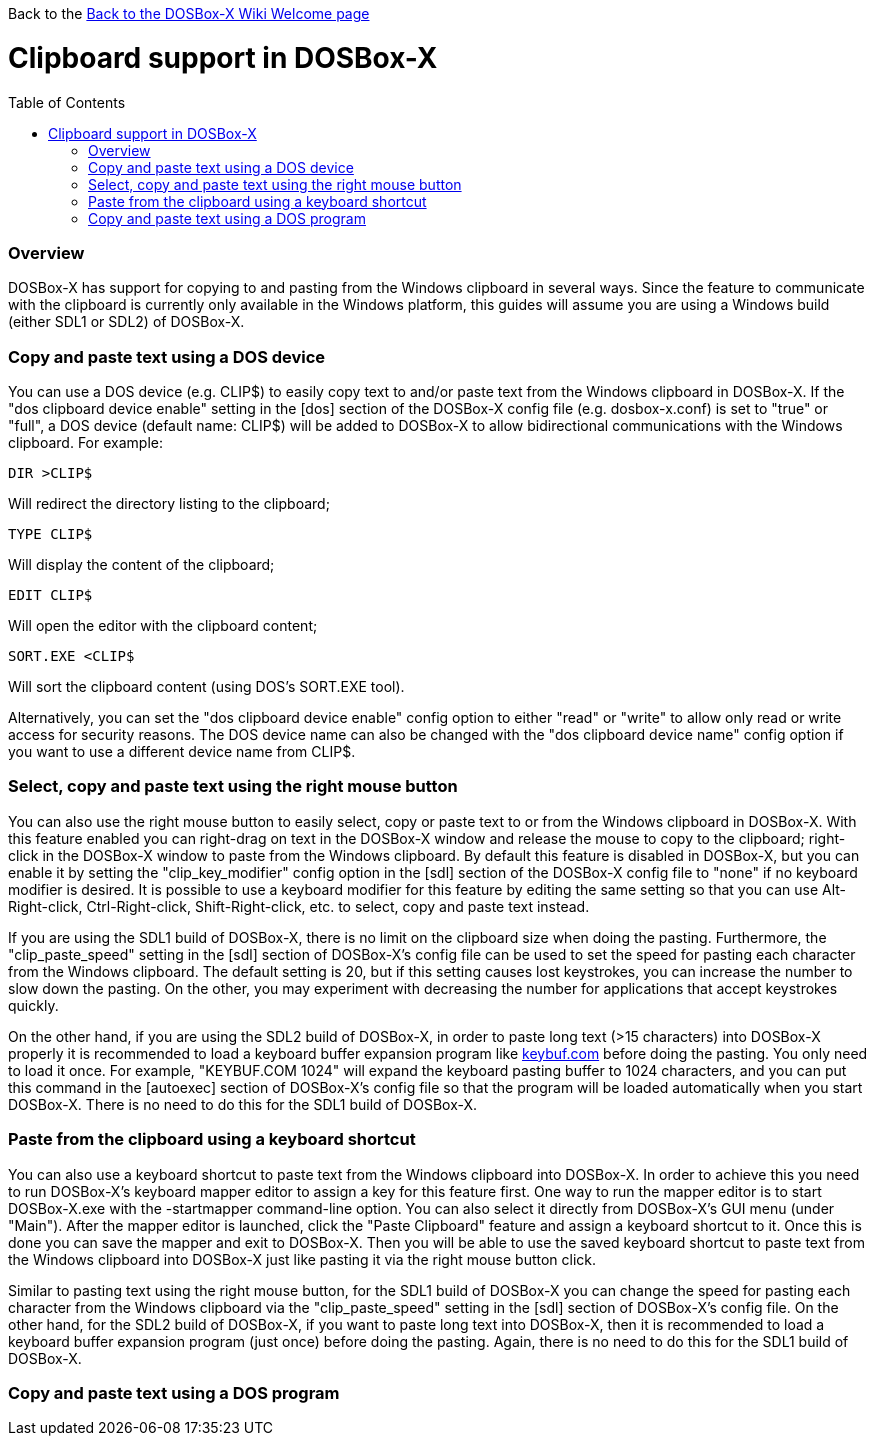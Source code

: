 :toc: macro

Back to the link:Home[Back to the DOSBox-X Wiki Welcome page]

# Clipboard support in DOSBox-X

toc::[]

### Overview
DOSBox-X has support for copying to and pasting from the Windows clipboard in several ways. Since the feature to communicate with the clipboard is currently only available in the Windows platform, this guides will assume you are using a Windows build (either SDL1 or SDL2) of DOSBox-X.

### Copy and paste text using a DOS device

You can use a DOS device (e.g. CLIP$) to easily copy text to and/or paste text from the Windows clipboard in DOSBox-X. If the "dos clipboard device enable" setting in the [dos] section of the DOSBox-X config file (e.g. dosbox-x.conf) is set to "true" or "full", a DOS device (default name: CLIP$) will be added to DOSBox-X to allow bidirectional communications with the Windows clipboard. For example:

....
DIR >CLIP$
....
Will redirect the directory listing to the clipboard;

....
TYPE CLIP$
....
Will display the content of the clipboard;

....
EDIT CLIP$
....
Will open the editor with the clipboard content;

....
SORT.EXE <CLIP$
....
Will sort the clipboard content (using DOS's SORT.EXE tool).

Alternatively, you can set the "dos clipboard device enable" config option to either "read" or "write" to allow only read or write access for security reasons. The DOS device name can also be changed with the "dos clipboard device name" config option if you want to use a different device name from CLIP$.

### Select, copy and paste text using the right mouse button

You can also use the right mouse button to easily select, copy or paste text to or from the Windows clipboard in DOSBox-X. With this feature enabled you can right-drag on text in the DOSBox-X window and release the mouse to copy to the clipboard; right-click in the DOSBox-X window to paste from the Windows clipboard. By default this feature is disabled in DOSBox-X, but you can enable it by setting the "clip_key_modifier" config option in the [sdl] section of the DOSBox-X config file to "none" if no keyboard modifier is desired. It is possible to use a keyboard modifier for this feature by editing the same setting so that you can use Alt-Right-click, Ctrl-Right-click, Shift-Right-click, etc. to select, copy and paste text instead.

If you are using the SDL1 build of DOSBox-X, there is no limit on the clipboard size when doing the pasting. Furthermore, the "clip_paste_speed" setting in the [sdl] section of DOSBox-X's config file can be used to set the speed for pasting each character from the Windows clipboard. The default setting is 20, but if this setting causes lost keystrokes, you can increase the number to slow down the pasting. On the other, you may experiment with decreasing the number for applications that accept keystrokes quickly.

On the other hand, if you are using the SDL2 build of DOSBox-X, in order to paste long text (>15 characters) into DOSBox-X properly it is recommended to load a keyboard buffer expansion program like http://individual.utoronto.ca/wengier/files/keybuf.com[keybuf.com] before doing the pasting. You only need to load it once. For example, "KEYBUF.COM 1024" will expand the keyboard pasting buffer to 1024 characters, and you can put this command in the [autoexec] section of DOSBox-X's config file so that the program will be loaded automatically when you start DOSBox-X. There is no need to do this for the SDL1 build of DOSBox-X.

### Paste from the clipboard using a keyboard shortcut

You can also use a keyboard shortcut to paste text from the Windows clipboard into DOSBox-X. In order to achieve this you need to run DOSBox-X's keyboard mapper editor to assign a key for this feature first. One way to run the mapper editor is to start DOSBox-X.exe with the -startmapper command-line option. You can also select it directly from DOSBox-X's GUI menu (under "Main"). After the mapper editor is launched, click the "Paste Clipboard" feature and assign a keyboard shortcut to it. Once this is done you can save the mapper and exit to DOSBox-X. Then you will be able to use the saved keyboard shortcut to paste text from the Windows clipboard into DOSBox-X just like pasting it via the right mouse button click.

Similar to pasting text using the right mouse button, for the SDL1 build of DOSBox-X you can change the speed for pasting each character from the Windows clipboard via the "clip_paste_speed" setting in the [sdl] section of DOSBox-X's config file. On the other hand, for the SDL2 build of DOSBox-X, if you want to paste long text into DOSBox-X, then it is recommended to load a keyboard buffer expansion program (just once) before doing the pasting. Again, there is no need to do this for the SDL1 build of DOSBox-X.

### Copy and paste text using a DOS program